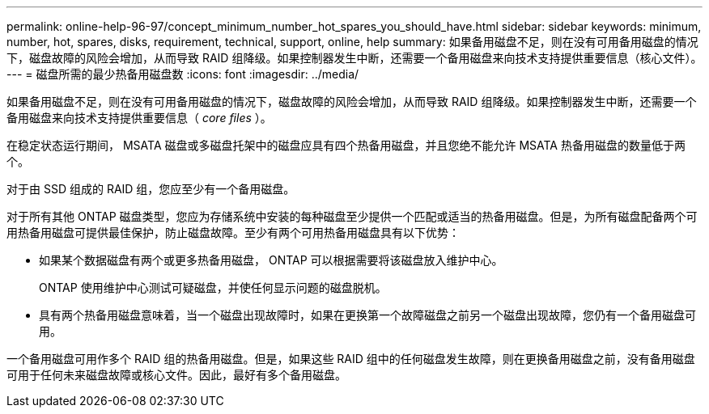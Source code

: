 ---
permalink: online-help-96-97/concept_minimum_number_hot_spares_you_should_have.html 
sidebar: sidebar 
keywords: minimum, number, hot, spares, disks, requirement, technical, support, online, help 
summary: 如果备用磁盘不足，则在没有可用备用磁盘的情况下，磁盘故障的风险会增加，从而导致 RAID 组降级。如果控制器发生中断，还需要一个备用磁盘来向技术支持提供重要信息（核心文件）。 
---
= 磁盘所需的最少热备用磁盘数
:icons: font
:imagesdir: ../media/


[role="lead"]
如果备用磁盘不足，则在没有可用备用磁盘的情况下，磁盘故障的风险会增加，从而导致 RAID 组降级。如果控制器发生中断，还需要一个备用磁盘来向技术支持提供重要信息（ _core files_ ）。

在稳定状态运行期间， MSATA 磁盘或多磁盘托架中的磁盘应具有四个热备用磁盘，并且您绝不能允许 MSATA 热备用磁盘的数量低于两个。

对于由 SSD 组成的 RAID 组，您应至少有一个备用磁盘。

对于所有其他 ONTAP 磁盘类型，您应为存储系统中安装的每种磁盘至少提供一个匹配或适当的热备用磁盘。但是，为所有磁盘配备两个可用热备用磁盘可提供最佳保护，防止磁盘故障。至少有两个可用热备用磁盘具有以下优势：

* 如果某个数据磁盘有两个或更多热备用磁盘， ONTAP 可以根据需要将该磁盘放入维护中心。
+
ONTAP 使用维护中心测试可疑磁盘，并使任何显示问题的磁盘脱机。

* 具有两个热备用磁盘意味着，当一个磁盘出现故障时，如果在更换第一个故障磁盘之前另一个磁盘出现故障，您仍有一个备用磁盘可用。


一个备用磁盘可用作多个 RAID 组的热备用磁盘。但是，如果这些 RAID 组中的任何磁盘发生故障，则在更换备用磁盘之前，没有备用磁盘可用于任何未来磁盘故障或核心文件。因此，最好有多个备用磁盘。
